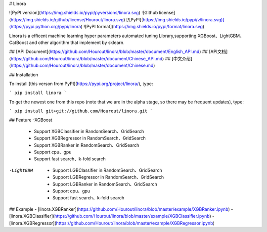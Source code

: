 # Linora



![PyPI version](https://img.shields.io/pypi/pyversions/linora.svg)
![Github license](https://img.shields.io/github/license/Hourout/linora.svg)
[![PyPI](https://img.shields.io/pypi/v/linora.svg)](https://pypi.python.org/pypi/linora)
![PyPI format](https://img.shields.io/pypi/format/linora.svg)

Linora is a efficent machine learning hyper parameters automated tuning Library,supporting XGBoost、LightGBM、CatBoost and other algorithm that implement by sklearn. 



## [API Document](https://github.com/Hourout/linora/blob/master/document/English_API.md)
## [API文档](https://github.com/Hourout/linora/blob/master/document/Chinese_API.md)
## [中文介绍](https://github.com/Hourout/linora/blob/master/document/Chinese.md)

## Installation

To install [this verson from PyPI](https://pypi.org/project/linora/), type:

```
pip install linora
```

To get the newest one from this repo (note that we are in the alpha stage, so there may be frequent updates), type:

```
pip install git+git://github.com/Hourout/linora.git
```

## Feature
-XGBoost
  - Support XGBClassifier in RandomSearch、GridSearch
  - Support XGBRegressor in RandomSearch、GridSearch
  - Support XGBRanker in RandomSearch、GridSearch
  - Support cpu、gpu
  - Support fast search、k-fold search

-LightGBM
  - Support LGBClassifier in RandomSearch、GridSearch
  - Support LGBRegressor in RandomSearch、GridSearch
  - Support LGBRanker in RandomSearch、GridSearch
  - Support cpu、gpu
  - Support fast search、k-fold search

## Example
- [linora.XGBRanker](https://github.com/Hourout/linora/blob/master/example/XGBRanker.ipynb)
- [linora.XGBClassifier](https://github.com/Hourout/linora/blob/master/example/XGBClassifier.ipynb)
- [linora.XGBRegressor](https://github.com/Hourout/linora/blob/master/example/XGBRegressor.ipynb)


